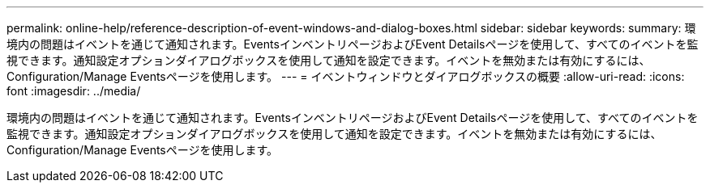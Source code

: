 ---
permalink: online-help/reference-description-of-event-windows-and-dialog-boxes.html 
sidebar: sidebar 
keywords:  
summary: 環境内の問題はイベントを通じて通知されます。EventsインベントリページおよびEvent Detailsページを使用して、すべてのイベントを監視できます。通知設定オプションダイアログボックスを使用して通知を設定できます。イベントを無効または有効にするには、Configuration/Manage Eventsページを使用します。 
---
= イベントウィンドウとダイアログボックスの概要
:allow-uri-read: 
:icons: font
:imagesdir: ../media/


[role="lead"]
環境内の問題はイベントを通じて通知されます。EventsインベントリページおよびEvent Detailsページを使用して、すべてのイベントを監視できます。通知設定オプションダイアログボックスを使用して通知を設定できます。イベントを無効または有効にするには、Configuration/Manage Eventsページを使用します。

